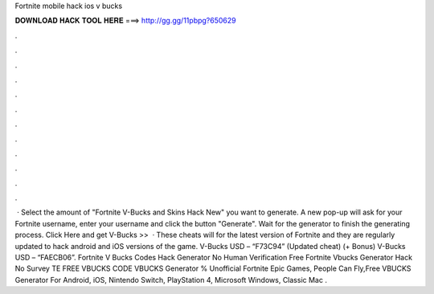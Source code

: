 Fortnite mobile hack ios v bucks

𝐃𝐎𝐖𝐍𝐋𝐎𝐀𝐃 𝐇𝐀𝐂𝐊 𝐓𝐎𝐎𝐋 𝐇𝐄𝐑𝐄 ===> http://gg.gg/11pbpg?650629

.

.

.

.

.

.

.

.

.

.

.

.

 · Select the amount of "Fortnite V-Bucks and Skins Hack New" you want to generate. A new pop-up will ask for your Fortnite username, enter your username and click the button "Generate". Wait for the generator to finish the generating process. Click Here and get V-Bucks >>   · These cheats will for the latest version of Fortnite and they are regularly updated to hack android and iOS versions of the game. V-Bucks USD – “F73C94” (Updated cheat) (+ Bonus) V-Bucks USD – “FAECB06”. Fortnite V Bucks Codes Hack Generator No Human Verification Free Fortnite Vbucks Generator Hack No Survey TE FREE VBUCKS CODE  VBUCKS Generator % Unofficial Fortnite Epic Games, People Can Fly,Free VBUCKS Generator For Android, iOS, Nintendo Switch, PlayStation 4, Microsoft Windows, Classic Mac .